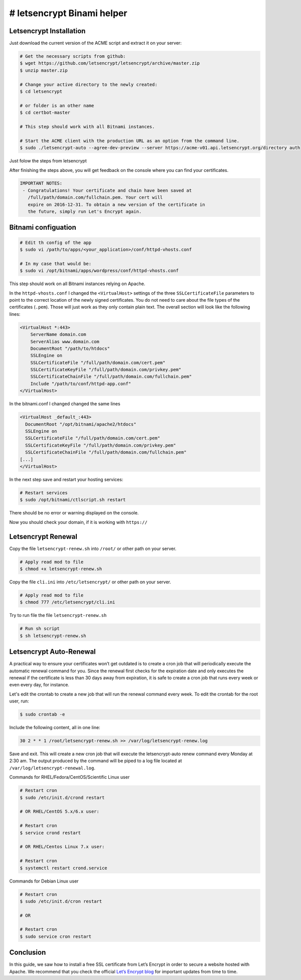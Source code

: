 ########################################
# letsencrypt Binami helper
########################################

============
Letsencrypt Installation
============

Just download the current version of the ACME script and extract it on your server:

.. code-block:: bash

    # Get the necessary scripts from github:
    $ wget https://github.com/letsencrypt/letsencrypt/archive/master.zip
    $ unzip master.zip

    # Change your active directory to the newly created:
    $ cd letsencrypt

    # or folder is an other name
    $ cd certbot-master

    # This step should work with all Bitnami instances.

    # Start the ACME client with the production URL as an option from the command line.
    $ sudo ./letsencrypt-auto --agree-dev-preview --server https://acme-v01.api.letsencrypt.org/directory auth

Just folow the steps from letsencrypt

After finishing the steps above, you will get feedback on the console where you can find your certificates.

.. code-block:: bash

    IMPORTANT NOTES:
     - Congratulations! Your certificate and chain have been saved at
       /full/path/domain.com/fullchain.pem. Your cert will
       expire on 2016-12-31. To obtain a new version of the certificate in
       the future, simply run Let's Encrypt again.

============
Bitnami configuation
============

.. code-block:: bash

    # Edit th config of the app
    $ sudo vi /path/to/apps/<your_application>/conf/httpd-vhosts.conf

    # In my case that would be:
    $ sudo vi /opt/bitnami/apps/wordpress/conf/httpd-vhosts.conf

This step should work on all Bitnami instances relying on Apache.

In the ``httpd-vhosts.conf`` I changed the ``<VirtualHost>`` settings of the three ``SSLCertificateFile`` parameters to point to the correct location of the newly signed certificates. You do not need to care about the file types of the certificates (``.pem``). Those will just work as they only contain plain text. The overall section will look like the following lines:

.. code-block:: bash

    <VirtualHost *:443>
        ServerName domain.com
        ServerAlias www.domain.com
        DocumentRoot "/path/to/htdocs"
        SSLEngine on
        SSLCertificateFile "/full/path/domain.com/cert.pem"
        SSLCertificateKeyFile "/full/path/domain.com/privkey.pem"
        SSLCertificateChainFile "/full/path/domain.com/fullchain.pem"
        Include "/path/to/conf/httpd-app.conf"
    </VirtualHost>

In the  bitnami.conf I changed changed the same lines

.. code-block:: bash

    <VirtualHost _default_:443>
      DocumentRoot "/opt/bitnami/apache2/htdocs"
      SSLEngine on
      SSLCertificateFile "/full/path/domain.com/cert.pem"
      SSLCertificateKeyFile "/full/path/domain.com/privkey.pem"
      SSLCertificateChainFile "/full/path/domain.com/fullchain.pem"
    [...]
    </VirtualHost>

In the next step save and restart your hosting services:

.. code-block:: bash

    # Restart services
    $ sudo /opt/bitnami/ctlscript.sh restart

There should be no error or warning displayed on the console.

Now you should check your domain, if it is working with ``https://``

============
Letsencrypt Renewal
============

Copy the file ``letsencrypt-renew.sh`` into ``/root/`` or other path on your server.

.. code-block:: bash

    # Apply read mod to file
    $ chmod +x letsencrypt-renew.sh 

Copy the file ``cli.ini`` into ``/etc/letsencrypt/`` or other path on your server.

.. code-block:: bash

    # Apply read mod to file
    $ chmod 777 /etc/letsencrypt/cli.ini

Try to run file the file ``letsencrypt-renew.sh``

.. code-block:: bash

    # Run sh script
    $ sh letsencrypt-renew.sh 

============
Letsencrypt Auto-Renewal
============

A practical way to ensure your certificates won’t get outdated is to create a cron job that will periodically execute the automatic renewal command for you. Since the renewal first checks for the expiration date and only executes the renewal if the certificate is less than 30 days away from expiration, it is safe to create a cron job that runs every week or even every day, for instance.

Let's edit the crontab to create a new job that will run the renewal command every week. To edit the crontab for the root user, run:

.. code-block:: bash

    $ sudo crontab -e

Include the following content, all in one line:

.. code-block:: crontab

    30 2 * * 1 /root/letsencrypt-renew.sh >> /var/log/letsencrypt-renew.log

Save and exit. This will create a new cron job that will execute the letsencrypt-auto renew command every Monday at 2:30 am. The output produced by the command will be piped to a log file located at ``/var/log/letsencrypt-renewal.log``.


Commands for RHEL/Fedora/CentOS/Scientific Linux user

.. code-block:: bash

    # Restart cron 
    $ sudo /etc/init.d/crond restart
    
    # OR RHEL/CentOS 5.x/6.x user:
    
    # Restart cron 
    $ service crond restart

    # OR RHEL/Centos Linux 7.x user:
    
    # Restart cron 
    $ systemctl restart crond.service


Commands for Debian Linux user

.. code-block:: bash

    # Restart cron 
    $ sudo /etc/init.d/cron restart
    
    # OR
    
    # Restart cron 
    $ sudo service cron restart


============
Conclusion
============

In this guide, we saw how to install a free SSL certificate from Let’s Encrypt in order to secure a website hosted with Apache. We recommend that you check the official `Let’s Encrypt blog <https://letsencrypt.org/blog/>`_ for important updates from time to time.


